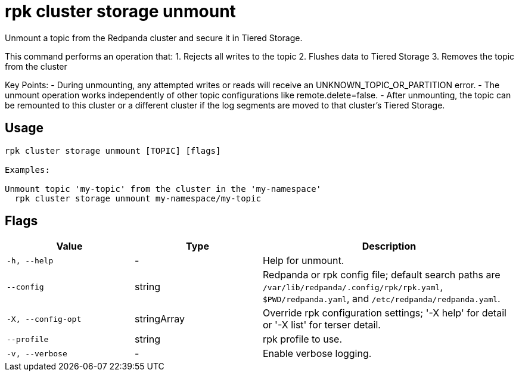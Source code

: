 = rpk cluster storage unmount
:description: rpk cluster storage unmount

Unmount a topic from the Redpanda cluster and secure it in Tiered
Storage.

This command performs an operation that:
1. Rejects all writes to the topic
2. Flushes data to Tiered Storage
3. Removes the topic from the cluster

Key Points:
- During unmounting, any attempted writes or reads will receive an
  UNKNOWN_TOPIC_OR_PARTITION error.
- The unmount operation works independently of other topic configurations like
  remote.delete=false.
- After unmounting, the topic can be remounted to this cluster or a different
  cluster if the log segments are moved to that cluster's Tiered Storage.

== Usage

[,bash]
----
rpk cluster storage unmount [TOPIC] [flags]

Examples:

Unmount topic 'my-topic' from the cluster in the 'my-namespace'
  rpk cluster storage unmount my-namespace/my-topic
----

== Flags

[cols="1m,1a,2a"]
|===
|*Value* |*Type* |*Description*

|-h, --help |- |Help for unmount.

|--config |string |Redpanda or rpk config file; default search paths are `/var/lib/redpanda/.config/rpk/rpk.yaml`, `$PWD/redpanda.yaml`, and `/etc/redpanda/redpanda.yaml`.

|-X, --config-opt |stringArray |Override rpk configuration settings; '-X help' for detail or '-X list' for terser detail.

|--profile |string |rpk profile to use.

|-v, --verbose |- |Enable verbose logging.
|===